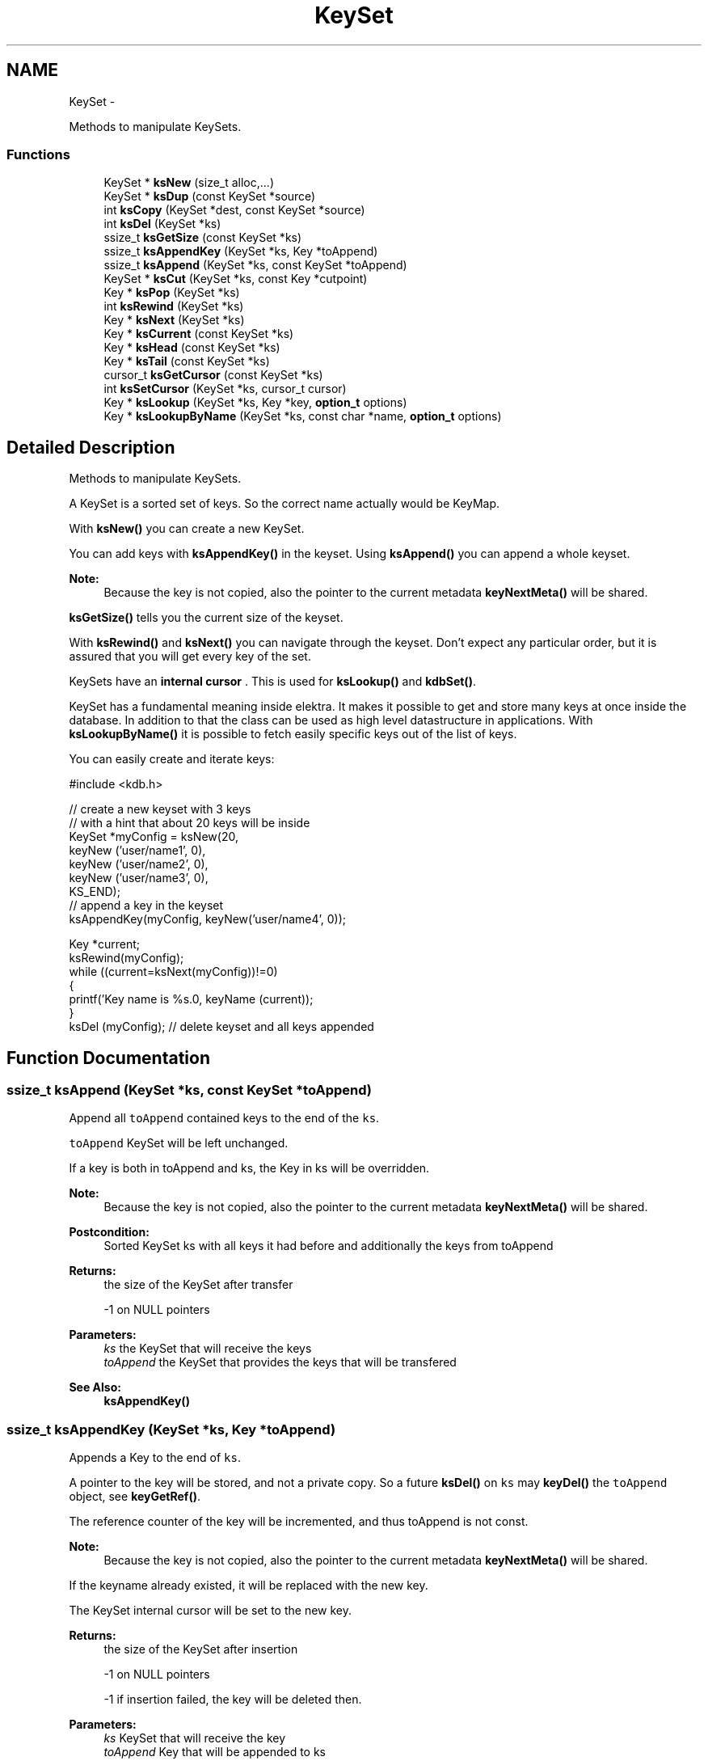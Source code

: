 .TH "KeySet" 3 "Sat Dec 21 2013" "Version 0.8.4" "Elektra" \" -*- nroff -*-
.ad l
.nh
.SH NAME
KeySet \- 
.PP
Methods to manipulate KeySets\&.  

.SS "Functions"

.in +1c
.ti -1c
.RI "KeySet * \fBksNew\fP (size_t alloc,\&.\&.\&.)"
.br
.ti -1c
.RI "KeySet * \fBksDup\fP (const KeySet *source)"
.br
.ti -1c
.RI "int \fBksCopy\fP (KeySet *dest, const KeySet *source)"
.br
.RI "\fI\fP"
.ti -1c
.RI "int \fBksDel\fP (KeySet *ks)"
.br
.ti -1c
.RI "ssize_t \fBksGetSize\fP (const KeySet *ks)"
.br
.ti -1c
.RI "ssize_t \fBksAppendKey\fP (KeySet *ks, Key *toAppend)"
.br
.RI "\fI\fP"
.ti -1c
.RI "ssize_t \fBksAppend\fP (KeySet *ks, const KeySet *toAppend)"
.br
.RI "\fI\fP"
.ti -1c
.RI "KeySet * \fBksCut\fP (KeySet *ks, const Key *cutpoint)"
.br
.ti -1c
.RI "Key * \fBksPop\fP (KeySet *ks)"
.br
.ti -1c
.RI "int \fBksRewind\fP (KeySet *ks)"
.br
.ti -1c
.RI "Key * \fBksNext\fP (KeySet *ks)"
.br
.ti -1c
.RI "Key * \fBksCurrent\fP (const KeySet *ks)"
.br
.ti -1c
.RI "Key * \fBksHead\fP (const KeySet *ks)"
.br
.ti -1c
.RI "Key * \fBksTail\fP (const KeySet *ks)"
.br
.ti -1c
.RI "cursor_t \fBksGetCursor\fP (const KeySet *ks)"
.br
.ti -1c
.RI "int \fBksSetCursor\fP (KeySet *ks, cursor_t cursor)"
.br
.ti -1c
.RI "Key * \fBksLookup\fP (KeySet *ks, Key *key, \fBoption_t\fP options)"
.br
.ti -1c
.RI "Key * \fBksLookupByName\fP (KeySet *ks, const char *name, \fBoption_t\fP options)"
.br
.in -1c
.SH "Detailed Description"
.PP 
Methods to manipulate KeySets\&. 

A KeySet is a sorted set of keys\&. So the correct name actually would be KeyMap\&.
.PP
With \fBksNew()\fP you can create a new KeySet\&.
.PP
You can add keys with \fBksAppendKey()\fP in the keyset\&. Using \fBksAppend()\fP you can append a whole keyset\&.
.PP
\fBNote:\fP
.RS 4
Because the key is not copied, also the pointer to the current metadata \fBkeyNextMeta()\fP will be shared\&. 
.RE
.PP
.PP
\fBksGetSize()\fP tells you the current size of the keyset\&.
.PP
With \fBksRewind()\fP and \fBksNext()\fP you can navigate through the keyset\&. Don't expect any particular order, but it is assured that you will get every key of the set\&.
.PP
KeySets have an \fBinternal cursor \fP\&. This is used for \fBksLookup()\fP and \fBkdbSet()\fP\&.
.PP
KeySet has a fundamental meaning inside elektra\&. It makes it possible to get and store many keys at once inside the database\&. In addition to that the class can be used as high level datastructure in applications\&. With \fBksLookupByName()\fP it is possible to fetch easily specific keys out of the list of keys\&.
.PP
You can easily create and iterate keys: 
.PP
.nf
#include <kdb\&.h>

// create a new keyset with 3 keys
// with a hint that about 20 keys will be inside
KeySet *myConfig = ksNew(20,
        keyNew ('user/name1', 0),
        keyNew ('user/name2', 0),
        keyNew ('user/name3', 0),
        KS_END);
// append a key in the keyset
ksAppendKey(myConfig, keyNew('user/name4', 0));

Key *current;
ksRewind(myConfig);
while ((current=ksNext(myConfig))!=0)
{
        printf('Key name is %s\&.\n', keyName (current));
}
ksDel (myConfig); // delete keyset and all keys appended

.fi
.PP
 
.SH "Function Documentation"
.PP 
.SS "ssize_t ksAppend (KeySet *ks, const KeySet *toAppend)"

.PP
Append all \fCtoAppend\fP contained keys to the end of the \fCks\fP\&.
.PP
\fCtoAppend\fP KeySet will be left unchanged\&.
.PP
If a key is both in toAppend and ks, the Key in ks will be overridden\&.
.PP
\fBNote:\fP
.RS 4
Because the key is not copied, also the pointer to the current metadata \fBkeyNextMeta()\fP will be shared\&. 
.RE
.PP
.PP
\fBPostcondition:\fP
.RS 4
Sorted KeySet ks with all keys it had before and additionally the keys from toAppend 
.RE
.PP
\fBReturns:\fP
.RS 4
the size of the KeySet after transfer 
.PP
-1 on NULL pointers 
.RE
.PP
\fBParameters:\fP
.RS 4
\fIks\fP the KeySet that will receive the keys 
.br
\fItoAppend\fP the KeySet that provides the keys that will be transfered 
.RE
.PP
\fBSee Also:\fP
.RS 4
\fBksAppendKey()\fP 
.RE
.PP

.SS "ssize_t ksAppendKey (KeySet *ks, Key *toAppend)"

.PP
Appends a Key to the end of \fCks\fP\&.
.PP
A pointer to the key will be stored, and not a private copy\&. So a future \fBksDel()\fP on \fCks\fP may \fBkeyDel()\fP the \fCtoAppend\fP object, see \fBkeyGetRef()\fP\&.
.PP
The reference counter of the key will be incremented, and thus toAppend is not const\&.
.PP
\fBNote:\fP
.RS 4
Because the key is not copied, also the pointer to the current metadata \fBkeyNextMeta()\fP will be shared\&. 
.RE
.PP
.PP
If the keyname already existed, it will be replaced with the new key\&.
.PP
The KeySet internal cursor will be set to the new key\&.
.PP
\fBReturns:\fP
.RS 4
the size of the KeySet after insertion 
.PP
-1 on NULL pointers 
.PP
-1 if insertion failed, the key will be deleted then\&. 
.RE
.PP
\fBParameters:\fP
.RS 4
\fIks\fP KeySet that will receive the key 
.br
\fItoAppend\fP Key that will be appended to ks 
.RE
.PP
\fBSee Also:\fP
.RS 4
\fBksAppend()\fP, \fBkeyNew()\fP, \fBksDel()\fP 
.PP
\fBkeyIncRef()\fP 
.RE
.PP

.SS "int ksCopy (KeySet *dest, const KeySet *source)"

.PP
Copy a keyset\&.
.PP
Most often you may want a duplicate of a keyset, see \fBksDup()\fP or append keys, see \fBksAppend()\fP\&. But in some situations you need to copy a keyset to a existing keyset, for that this function exists\&.
.PP
You can also use it to clear a keyset when you pass a NULL pointer as \fCsource\fP\&.
.PP
Note that all keys in \fCdest\fP will be deleted\&. Afterwards the content of the source will be added to the destination and the \fBksCurrent()\fP is set properly in \fCdest\fP\&.
.PP
A flat copy is made, so the keys will not be duplicated, but there reference counter is updated, so both keysets need to be \fBksDel()\fP\&.
.PP
\fBNote:\fP
.RS 4
Because the key is not copied, also the pointer to the current metadata \fBkeyNextMeta()\fP will be shared\&. 
.RE
.PP
.PP
.PP
.nf
int f (KeySet *ks)
{
        KeySet *c = ksNew (20, \&.\&.\&., KS_END);
        // c receives keys
        ksCopy (ks, c); // pass the keyset to the caller

        ksDel (c);
}       // caller needs to ksDel (ks)
.fi
.PP
.PP
\fBParameters:\fP
.RS 4
\fIsource\fP has to be an initialized source KeySet or NULL 
.br
\fIdest\fP has to be an initialized KeySet where to write the keys 
.RE
.PP
\fBReturns:\fP
.RS 4
1 on success 
.PP
0 if dest was cleared successfully (source is NULL) 
.PP
-1 on NULL pointer 
.RE
.PP
\fBSee Also:\fP
.RS 4
\fBksNew()\fP, \fBksDel()\fP, \fBksDup()\fP 
.PP
\fBkeyCopy()\fP for copying keys 
.RE
.PP

.SS "Key* ksCurrent (const KeySet *ks)"
Return the current Key\&.
.PP
The pointer is NULL if you reached the end or after \fBksRewind()\fP\&.
.PP
\fBNote:\fP
.RS 4
You must not delete the key or change the key, use \fBksPop()\fP if you want to delete it\&.
.RE
.PP
\fBParameters:\fP
.RS 4
\fIks\fP the keyset object to work with 
.RE
.PP
\fBReturns:\fP
.RS 4
pointer to the Key pointed by \fCks's\fP cursor 
.PP
0 on NULL pointer 
.RE
.PP
\fBSee Also:\fP
.RS 4
\fBksNext()\fP, \fBksRewind()\fP 
.RE
.PP

.SS "KeySet* ksCut (KeySet *ks, const Key *cutpoint)"
Cuts out a keyset at the cutpoint\&.
.PP
Searches for the cutpoint inside the KeySet ks\&. If found it cuts out everything which is below (see \fBkeyIsBelow()\fP) this key\&. If not found an empty keyset is returned\&.
.PP
The cursor will stay at the same key as it was before\&. If the cursor was inside the region of cutted (moved) keys, the cursor will be set to the key before the cutpoint\&.
.PP
\fBReturns:\fP
.RS 4
a new allocated KeySet which needs to deleted with \fBksDel()\fP\&. The keyset consists of all keys (of the original keyset ks) below the cutpoint\&. If the key cutpoint exists, it will also be appended\&. 
.RE
.PP
\fBReturn values:\fP
.RS 4
\fI0\fP on null pointers, no key name or allocation problems 
.RE
.PP
\fBParameters:\fP
.RS 4
\fIks\fP the keyset to cut\&. It will be modified by removing all keys below the cutpoint\&. The cutpoint itself will also be removed\&. 
.br
\fIcutpoint\fP the point where to cut out the keyset 
.RE
.PP

.SS "int ksDel (KeySet *ks)"
A destructor for KeySet objects\&.
.PP
Cleans all internal dynamic attributes, decrement all reference pointers to all keys and then \fBkeyDel()\fP all contained Keys, and free()s the release the KeySet object memory (that was previously allocated by \fBksNew()\fP)\&.
.PP
\fBParameters:\fP
.RS 4
\fIks\fP the keyset object to work with 
.RE
.PP
\fBReturns:\fP
.RS 4
0 when the keyset was freed 
.PP
-1 on null pointer 
.RE
.PP
\fBSee Also:\fP
.RS 4
\fBksNew()\fP 
.RE
.PP

.SS "KeySet* ksDup (const KeySet *source)"
Return a duplicate of a keyset\&.
.PP
Objects created with \fBksDup()\fP must be destroyed with \fBksDel()\fP\&.
.PP
Memory will be allocated as needed for dynamic properties, so you need to \fBksDel()\fP the returned pointer\&.
.PP
A flat copy is made, so the keys will not be duplicated, but there reference counter is updated, so both keysets need \fBksDel()\fP\&.
.PP
\fBParameters:\fP
.RS 4
\fIsource\fP has to be an initializised source KeySet 
.RE
.PP
\fBReturns:\fP
.RS 4
a flat copy of source on success 
.PP
0 on NULL pointer 
.RE
.PP
\fBSee Also:\fP
.RS 4
\fBksNew()\fP, \fBksDel()\fP 
.PP
\fBkeyDup()\fP for \fBKey\fP duplication 
.RE
.PP

.SS "cursor_t ksGetCursor (const KeySet *ks)"
Get the KeySet internal cursor\&.
.PP
Use it to get the cursor of the actual position\&.
.PP
\fBWarning:\fP
.RS 4
Cursors are getting invalid when the key was \fBksPop()\fPed or \fBksLookup()\fP with KDB_O_POP was used\&.
.RE
.PP
.SH "Read ahead"
.PP
With the cursors it is possible to read ahead in a keyset:
.PP
.PP
.nf
cursor_t jump;
ksRewind (ks);
while ((key = keyNextMeta (ks))!=0)
{
        // now mark this key
        jump = ksGetCursor(ks);

        //code\&.\&.
        keyNextMeta (ks); // now browse on
        // use ksCurrent(ks) to check the keys
        //code\&.\&.

        // jump back to the position marked before
        ksSetCursor(ks, jump);
}
.fi
.PP
.SH "Restoring state"
.PP
It can also be used to restore the state of a keyset in a function
.PP
.PP
.nf
int f (KeySet *ks)
{
        cursor_t state = ksGetCursor(ks);

        // work with keyset

        // now bring the keyset to the state before
        ksSetCursor (ks, state);
}
.fi
.PP
.PP
It is of course possible to make the KeySet const and cast its const away to set the cursor\&. Another way to achieve the same is to \fBksDup()\fP the keyset, but it is not as efficient\&.
.PP
An invalid cursor will be returned directly after \fBksRewind()\fP\&. When you set an invalid cursor \fBksCurrent()\fP is 0 and \fBksNext()\fP == \fBksHead()\fP\&.
.PP
\fBNote:\fP
.RS 4
Only use a cursor for the same keyset which it was made for\&.
.RE
.PP
\fBParameters:\fP
.RS 4
\fIks\fP the keyset object to work with 
.RE
.PP
\fBReturns:\fP
.RS 4
a valid cursor on success 
.PP
an invalid cursor on NULL pointer or after \fBksRewind()\fP 
.RE
.PP
\fBSee Also:\fP
.RS 4
\fBksNext()\fP, \fBksSetCursor()\fP 
.RE
.PP

.SS "ssize_t ksGetSize (const KeySet *ks)"
Return the number of keys that \fCks\fP contains\&.
.PP
\fBParameters:\fP
.RS 4
\fIks\fP the keyset object to work with 
.RE
.PP
\fBReturns:\fP
.RS 4
the number of keys that \fCks\fP contains\&. 
.PP
-1 on NULL pointer 
.RE
.PP
\fBSee Also:\fP
.RS 4
ksNew(0), \fBksDel()\fP 
.RE
.PP

.SS "Key* ksHead (const KeySet *ks)"
Return the first key in the KeySet\&.
.PP
The KeySets cursor will not be effected\&.
.PP
If \fBksCurrent()\fP==\fBksHead()\fP you know you are on the first key\&.
.PP
\fBParameters:\fP
.RS 4
\fIks\fP the keyset object to work with 
.RE
.PP
\fBReturns:\fP
.RS 4
the first Key of a keyset 
.PP
0 on NULL pointer or empty keyset 
.RE
.PP
\fBSee Also:\fP
.RS 4
\fBksTail()\fP for the last \fBKey\fP 
.PP
\fBksRewind()\fP, \fBksCurrent()\fP and \fBksNext()\fP for iterating over the \fBKeySet\fP 
.RE
.PP

.SS "Key* ksLookup (KeySet *ks, Key *key, \fBoption_t\fPoptions)"
Look for a Key contained in \fCks\fP that matches the name of the \fCkey\fP\&.
.SH "Introduction"
.PP
\fC\fBksLookup()\fP\fP is designed to let you work with entirely pre-loaded KeySets, so instead of kdbGetKey(), key by key, the idea is to fully \fBkdbGet()\fP for your application root key and process it all at once with \fC\fBksLookup()\fP\fP\&.
.PP
This function is very efficient by using binary search\&. Together with \fBkdbGet()\fP which can you load the whole configuration with only some communication to backends you can write very effective but short code for configuration\&.
.SH "Usage"
.PP
If found, \fCks\fP internal cursor will be positioned in the matched key (also accessible by \fBksCurrent()\fP), and a pointer to the Key is returned\&. If not found, \fCks\fP internal cursor will not move, and a NULL pointer is returned\&.
.PP
Cascading is done if the first character is a /\&. This leads to ignoring the prefix like system/ and user/\&. 
.PP
.nf
if (kdbGet(handle, 'user/myapp', myConfig, 0 ) == -1)
        errorHandler ('Could not get Keys');

if (kdbGet(handle, 'system/myapp', myConfig, 0 ) == -1)
        errorHandler ('Could not get Keys');

if ((myKey = ksLookup(myConfig, key, 0)) == NULL)
        errorHandler ('Could not Lookup Key');

.fi
.PP
.PP
This is the way multi user Programs should get there configuration and search after the values\&. It is guaranteed that more namespaces can be added easily and that all values can be set by admin and user\&.
.SS "KDB_O_NOALL"
When KDB_O_NOALL is set the keyset will be only searched from \fBksCurrent()\fP to \fBksTail()\fP\&. You need to \fBksRewind()\fP the keyset yourself\&. \fBksCurrent()\fP is always set properly after searching a key, so you can go on searching another key after the found key\&.
.PP
When KDB_O_NOALL is not set the cursor will stay untouched and all keys are considered\&. A much more efficient binary search will be used then\&.
.SS "KDB_O_POP"
When KDB_O_POP is set the key which was found will be \fBksPop()\fPed\&. \fBksCurrent()\fP will not be changed, only iff \fBksCurrent()\fP is the searched key, then the keyset will be \fBksRewind()\fPed\&.
.PP
\fBNote:\fP
.RS 4
Like in \fBksPop()\fP the popped key always needs to be \fBkeyDel()\fP afterwards, even if it is appended to another keyset\&.
.RE
.PP
\fBWarning:\fP
.RS 4
All cursors on the keyset will be invalid iff you use KDB_O_POP, so don't use this if you rely on a cursor, see \fBksGetCursor()\fP\&.
.RE
.PP
You can solve this problem by using KDB_O_NOALL, risking you have to iterate n^2 instead of n\&.
.PP
The more elegant way is to separate the keyset you use for \fBksLookup()\fP and \fBksAppendKey()\fP: 
.PP
.nf
int f(KeySet *iterator, KeySet *lookup)
{
        KeySet *append = ksNew (ksGetSize(lookup), KS_END);
        Key *key;
        Key *current;

        ksRewind(iterator);
        while (current=ksNext(iterator))
        {
                key = ksLookup (lookup, current, KDB_O_POP);
                // do something\&.\&.\&.
                ksAppendKey(append, key); // now append it to append, not lookup!
                keyDel (key); // make sure to ALWAYS delete poped keys\&.
        }
        ksAppend(lookup, append);
        // now lookup needs to be sorted only once, append never
        ksDel (append);
}

.fi
.PP
.PP
\fBParameters:\fP
.RS 4
\fIks\fP where to look for 
.br
\fIkey\fP the key object you are looking for 
.br
\fIoptions\fP some \fCKDB_O_*\fP option bits:
.IP "\(bu" 2
\fCKDB_O_NOCASE\fP 
.br
 Lookup ignoring case\&.
.IP "\(bu" 2
\fCKDB_O_WITHOWNER\fP 
.br
 Also consider correct owner\&.
.IP "\(bu" 2
\fCKDB_O_NOALL\fP 
.br
 Only search from \fBksCurrent()\fP to end of keyset, see above text\&.
.IP "\(bu" 2
\fCKDB_O_POP\fP 
.br
 Pop the key which was found\&.
.IP "\(bu" 2
\fCKDB_O_DEL\fP 
.br
 Delete the passed key\&. 
.PP
.RE
.PP
\fBReturns:\fP
.RS 4
pointer to the Key found, 0 otherwise 
.PP
0 on NULL pointers 
.RE
.PP
\fBSee Also:\fP
.RS 4
\fBksLookupByName()\fP to search by a name given by a string 
.PP
\fBksCurrent()\fP, \fBksRewind()\fP, \fBksNext()\fP for iterating over a \fBKeySet\fP 
.RE
.PP

.SS "Key* ksLookupByName (KeySet *ks, const char *name, \fBoption_t\fPoptions)"
Look for a Key contained in \fCks\fP that matches \fCname\fP\&.
.PP
\fC\fBksLookupByName()\fP\fP is designed to let you work with entirely pre-loaded KeySets, so instead of kdbGetKey(), key by key, the idea is to fully kdbGetByName() for your application root key and process it all at once with \fC\fBksLookupByName()\fP\fP\&.
.PP
This function is very efficient by using binary search\&. Together with kdbGetByName() which can you load the whole configuration with only some communication to backends you can write very effective but short code for configuration\&.
.PP
If found, \fCks\fP internal cursor will be positioned in the matched key (also accessible by \fBksCurrent()\fP), and a pointer to the Key is returned\&. If not found, \fCks\fP internal cursor will not move, and a NULL pointer is returned\&. If requested to pop the key, the cursor will be rewinded\&.
.SH "Cascading"
.PP
Cascading is done if the first character is a /\&. This leads to ignoring the prefix like system/ and user/\&. 
.PP
.nf
if (kdbGet(handle, 'user/sw/myapp/current', myConfig, parentKey ) == -1)
        errorHandler ('Could not get Keys', parentKey);

if (kdbGet(handle, 'system/sw/myapp/current', myConfig, parentKey ) == -1)
        errorHandler ('Could not get Keys', parentKey);

if ((myKey = ksLookupByName (myConfig, '/myapp/current/key', 0)) == NULL)
        errorHandler ('Could not Lookup Key');

.fi
.PP
.PP
This is the way multi user Programs should get there configuration and search after the values\&. It is guaranteed that more namespaces can be added easily and that all values can be set by admin and user\&.
.PP
It is up to the application to implement a sophisticated cascading algorithm, for e\&.g\&. a list of profiles (specific, group and fallback): 
.PP
.nf
if ((myKey = ksLookupByName (myConfig, '/myapp/current/specific/key', 0)) == NULL)
        if ((myKey = ksLookupByName (myConfig, '/myapp/current/group/key', 0)) == NULL)
                if ((myKey = ksLookupByName (myConfig, '/myapp/current/fallback/key', 0)) == NULL)
                        errorHandler ('All fallbacks failed to lookup key');

.fi
.PP
.PP
Note that for every profile both the user and the system key are searched\&. The first key found will be used\&.
.SH "Full Search"
.PP
When KDB_O_NOALL is set the keyset will be only searched from \fBksCurrent()\fP to \fBksTail()\fP\&. You need to \fBksRewind()\fP the keyset yourself\&. \fBksCurrent()\fP is always set properly after searching a key, so you can go on searching another key after the found key\&.
.PP
When KDB_O_NOALL is not set the cursor will stay untouched and all keys are considered\&. A much more efficient binary search will be used then\&.
.PP
\fBParameters:\fP
.RS 4
\fIks\fP where to look for 
.br
\fIname\fP key name you are looking for 
.br
\fIoptions\fP some \fCKDB_O_*\fP option bits:
.IP "\(bu" 2
\fCKDB_O_NOCASE\fP 
.br
 Lookup ignoring case\&.
.IP "\(bu" 2
\fCKDB_O_WITHOWNER\fP 
.br
 Also consider correct owner\&.
.IP "\(bu" 2
\fCKDB_O_NOALL\fP 
.br
 Only search from \fBksCurrent()\fP to end of keyset, see above text\&.
.IP "\(bu" 2
\fCKDB_O_POP\fP 
.br
 Pop the key which was found\&.
.PP
.RE
.PP
Currently no options supported\&. 
.PP
\fBReturns:\fP
.RS 4
pointer to the Key found, 0 otherwise 
.PP
0 on NULL pointers 
.RE
.PP
\fBSee Also:\fP
.RS 4
\fBkeyCompare()\fP for very powerfull Key lookups in KeySets 
.PP
\fBksCurrent()\fP, \fBksRewind()\fP, \fBksNext()\fP 
.RE
.PP

.SS "KeySet* ksNew (size_talloc, \&.\&.\&.)"
Allocate, initialize and return a new KeySet object\&.
.PP
Objects created with \fBksNew()\fP must be destroyed with \fBksDel()\fP\&.
.PP
You can use a various long list of parameters to preload the keyset with a list of keys\&. Either your first and only parameter is 0 or your last parameter must be KEY_END\&.
.PP
So, terminate with ksNew(0) or ksNew(20, \&.\&.\&., KS_END)
.PP
For most uses 
.PP
.nf
KeySet *keys = ksNew(0);
// work with it
ksDel (keys);

.fi
.PP
 goes ok, the alloc size will be 16, defined in kdbprivate\&.h\&. The alloc size will be doubled whenever size reaches alloc size, so it also performs out large keysets\&.
.PP
But if you have any clue how large your keyset may be you should read the next statements\&.
.PP
If you want a keyset with length 15 (because you know of your application that you normally need about 12 up to 15 keys), use: 
.PP
.nf
KeySet * keys = ksNew (15,
        keyNew ('user/sw/app/fixedConfiguration/key01', KEY_SWITCH_VALUE, 'value01', 0),
        keyNew ('user/sw/app/fixedConfiguration/key02', KEY_SWITCH_VALUE, 'value02', 0),
        keyNew ('user/sw/app/fixedConfiguration/key03', KEY_SWITCH_VALUE, 'value03', 0),
        // \&.\&.\&.
        keyNew ('user/sw/app/fixedConfiguration/key15', KEY_SWITCH_VALUE, 'value15', 0),
        KS_END);
// work with it
ksDel (keys);

.fi
.PP
.PP
If you start having 3 keys, and your application needs approximately 200-500 keys, you can use: 
.PP
.nf
KeySet * config = ksNew (500,
        keyNew ('user/sw/app/fixedConfiguration/key1', KEY_SWITCH_VALUE, 'value1', 0),
        keyNew ('user/sw/app/fixedConfiguration/key2', KEY_SWITCH_VALUE, 'value2', 0),
        keyNew ('user/sw/app/fixedConfiguration/key3', KEY_SWITCH_VALUE, 'value3', 0),
        KS_END); // don't forget the KS_END at the end!
// work with it
ksDel (config);

.fi
.PP
 Alloc size is 500, the size of the keyset will be 3 after ksNew\&. This means the keyset will reallocate when appending more than 497 keys\&.
.PP
The main benefit of taking a list of variant length parameters is to be able to have one C-Statement for any possible KeySet\&.
.PP
Due to ABI compatibility, the \fCKeySet\fP structure is only declared in kdb\&.h, and not defined\&. So you can only declare \fCpointers\fP to \fCKeySets\fP in your program\&. See http://tldp.org/HOWTO/Program-Library-HOWTO/shared-libraries.html#AEN135
.PP
\fBSee Also:\fP
.RS 4
\fBksDel()\fP to free the \fBKeySet\fP afterwards 
.PP
\fBksDup()\fP to duplicate an existing \fBKeySet\fP 
.RE
.PP
\fBParameters:\fP
.RS 4
\fIalloc\fP gives a hint for the size how many Keys may be stored initially 
.RE
.PP
\fBReturns:\fP
.RS 4
a ready to use KeySet object 
.PP
0 on memory error 
.RE
.PP

.SS "Key* ksNext (KeySet *ks)"
Returns the next Key in a KeySet\&.
.PP
KeySets have an internal cursor that can be reset with \fBksRewind()\fP\&. Every time \fBksNext()\fP is called the cursor is incremented and the new current Key is returned\&.
.PP
You'll get a NULL pointer if the key after the end of the KeySet was reached\&. On subsequent calls of \fBksNext()\fP it will still return the NULL pointer\&.
.PP
The \fCks\fP internal cursor will be changed, so it is not const\&.
.PP
\fBNote:\fP
.RS 4
You must not delete or change the key, use \fBksPop()\fP if you want to delete it\&.
.RE
.PP
\fBParameters:\fP
.RS 4
\fIks\fP the keyset object to work with 
.RE
.PP
\fBReturns:\fP
.RS 4
the new current Key 
.PP
0 when the end is reached 
.PP
0 on NULL pointer 
.RE
.PP
\fBSee Also:\fP
.RS 4
\fBksRewind()\fP, \fBksCurrent()\fP 
.RE
.PP

.SS "Key* ksPop (KeySet *ks)"
Remove and return the last key of \fCks\fP\&.
.PP
The reference counter will be decremented by one\&.
.PP
The KeySets cursor will not be effected if it did not point to the popped key\&.
.PP
\fBNote:\fP
.RS 4
You need to \fBkeyDel()\fP the key afterwards, if you don't append it to another keyset\&. It has the same semantics like a key allocated with \fBkeyNew()\fP or \fBkeyDup()\fP\&.
.RE
.PP
.PP
.nf
ks1=ksNew(0);
ks2=ksNew(0);

k1=keyNew('user/name', KEY_END); // ref counter 0
ksAppendKey(ks1, k1); // ref counter 1
ksAppendKey(ks2, k1); // ref counter 2

k1=ksPop (ks1); // ref counter 1
k1=ksPop (ks2); // ref counter 0, like after keyNew()

ksAppendKey(ks1, k1); // ref counter 1

ksDel (ks1); // key is deleted too
ksDel (ks2);
 *
.fi
.PP
.PP
\fBReturns:\fP
.RS 4
the last key of \fCks\fP 
.PP
NULL if \fCks\fP is empty or on NULL pointer 
.RE
.PP
\fBParameters:\fP
.RS 4
\fIks\fP KeySet to work with 
.RE
.PP
\fBSee Also:\fP
.RS 4
\fBksAppendKey()\fP, \fBksAppend()\fP 
.PP
commandList() for an example 
.RE
.PP

.SS "int ksRewind (KeySet *ks)"
Rewinds the KeySet internal cursor\&.
.PP
Use it to set the cursor to the beginning of the KeySet\&. \fBksCurrent()\fP will then always return NULL afterwards\&. So you want to \fBksNext()\fP first\&.
.PP
.PP
.nf
ksRewind (ks);
while ((key = ksNext (ks))!=0) {}
.fi
.PP
.PP
\fBParameters:\fP
.RS 4
\fIks\fP the keyset object to work with 
.RE
.PP
\fBReturns:\fP
.RS 4
0 on success 
.PP
-1 on NULL pointer 
.RE
.PP
\fBSee Also:\fP
.RS 4
\fBksNext()\fP, \fBksCurrent()\fP 
.RE
.PP

.SS "int ksSetCursor (KeySet *ks, cursor_tcursor)"
Set the KeySet internal cursor\&.
.PP
Use it to set the cursor to a stored position\&. \fBksCurrent()\fP will then be the position which you got with\&.
.PP
\fBWarning:\fP
.RS 4
Cursors may get invalid when the key was \fBksPop()\fPed or \fBksLookup()\fP was used together with KDB_O_POP\&.
.RE
.PP
.PP
.nf
cursor_t cursor;
\&.\&.
// key now in any position here
cursor = ksGetCursor (ks);
while ((key = keyNextMeta (ks))!=0) {}
ksSetCursor (ks, cursor); // reset state
ksCurrent(ks); // in same position as before
.fi
.PP
.PP
An invalid cursor will set the keyset to its beginning like \fBksRewind()\fP\&. When you set an invalid cursor \fBksCurrent()\fP is 0 and \fBksNext()\fP == \fBksHead()\fP\&.
.PP
\fBParameters:\fP
.RS 4
\fIcursor\fP the cursor to use 
.br
\fIks\fP the keyset object to work with 
.RE
.PP
\fBReturns:\fP
.RS 4
0 when the keyset is \fBksRewind()\fPed 
.PP
1 otherwise 
.PP
-1 on NULL pointer 
.RE
.PP
\fBSee Also:\fP
.RS 4
\fBksNext()\fP, \fBksGetCursor()\fP 
.RE
.PP

.SS "Key* ksTail (const KeySet *ks)"
Return the last key in the KeySet\&.
.PP
The KeySets cursor will not be effected\&.
.PP
If \fBksCurrent()\fP==\fBksTail()\fP you know you are on the last key\&. \fBksNext()\fP will return a NULL pointer afterwards\&.
.PP
\fBParameters:\fP
.RS 4
\fIks\fP the keyset object to work with 
.RE
.PP
\fBReturns:\fP
.RS 4
the last Key of a keyset 
.PP
0 on NULL pointer or empty keyset 
.RE
.PP
\fBSee Also:\fP
.RS 4
\fBksHead()\fP for the first \fBKey\fP 
.PP
\fBksRewind()\fP, \fBksCurrent()\fP and \fBksNext()\fP for iterating over the \fBKeySet\fP 
.RE
.PP

.SH "Author"
.PP 
Generated automatically by Doxygen for Elektra from the source code\&.

